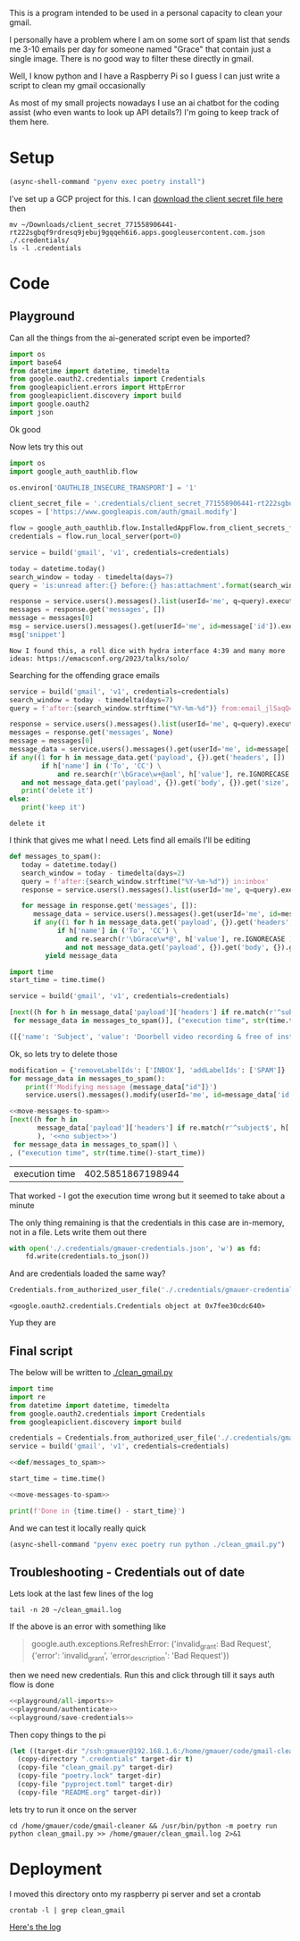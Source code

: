 This is a program intended to be used in a personal capacity to clean your gmail.

I personally have a problem where I am on some sort of spam list that sends me 3-10 emails per day for someone named "Grace" that contain just a single image. There is no good way to filter these directly in gmail.

Well, I know python and I have a Raspberry Pi so I guess I can just write a script to clean my gmail occasionally

As most of my small projects nowadays I use an ai chatbot for the coding assist (who even wants to look up API details?) I'm going to keep track of them here.
* Setup
  #+begin_src emacs-lisp :results silent
  (async-shell-command "pyenv exec poetry install")
  #+end_src

I've set up a GCP project for this. I can [[https://console.cloud.google.com/apis/credentials?project=gmail-cleaner-381601][download the client secret file here]] then
#+begin_src shell 
  mv ~/Downloads/client_secret_771558906441-rt222sgbqf9rdresq9jebuj9gqqeh6i6.apps.googleusercontent.com.json ./.credentials/
  ls -l .credentials
#+end_src

#+RESULTS:
| total      | 8 |        |        |     |     |    |       |                                                                                             |
| -rw-r--r-- | 1 | gmauer | gmauer | 409 | Oct | 23 | 12:27 | client_secret_771558906441-rt222sgbqf9rdresq9jebuj9gqqeh6i6.apps.googleusercontent.com.json |
| -rw-rw-r-- | 1 | gmauer | gmauer |  95 | Oct | 23 | 10:16 | README.md                                                                                   |

* Code
  :PROPERTIES:
  :header-args:python: :python "pyenv exec poetry run python"
  :header-args:python+: :noweb strip-exports :comments link
  :END:
  
** Playground
   :PROPERTIES:
   :header-args:python+: :session gmail-cleaner
   :END:
  
   Can all the things from the ai-generated script even be imported?
   #+name: playground/all-imports
   #+begin_src python :results silent
   import os
   import base64
   from datetime import datetime, timedelta
   from google.oauth2.credentials import Credentials
   from googleapiclient.errors import HttpError
   from googleapiclient.discovery import build
   import google.oauth2
   import json
   #+end_src

 Ok good

 Now lets try this out
   #+name: playground/authenticate
 #+begin_src python :results silent
   import os
   import google_auth_oauthlib.flow
  
   os.environ['OAUTHLIB_INSECURE_TRANSPORT'] = '1'
  
   client_secret_file = '.credentials/client_secret_771558906441-rt222sgbqf9rdresq9jebuj9gqqeh6i6.apps.googleusercontent.com.json'
   scopes = ['https://www.googleapis.com/auth/gmail.modify']
  
   flow = google_auth_oauthlib.flow.InstalledAppFlow.from_client_secrets_file(client_secret_file, scopes)
   credentials = flow.run_local_server(port=0)
 #+end_src


 #+begin_src python
   service = build('gmail', 'v1', credentials=credentials)
  
   today = datetime.today()
   search_window = today - timedelta(days=7)
   query = 'is:unread after:{} before:{} has:attachment'.format(search_window.strftime('%Y/%m/%d'), today.strftime('%Y/%m/%d'))
  
   response = service.users().messages().list(userId='me', q=query).execute()
   messages = response.get('messages', [])
   message = messages[0]
   msg = service.users().messages().get(userId='me', id=message['id']).execute()
   msg['snippet']
 #+end_src

 #+RESULTS:
 : Now I found this, a roll dice with hydra interface 4:39 and many more ideas: https://emacsconf.org/2023/talks/solo/

 Searching for the offending grace emails

 #+begin_src python :results output
   service = build('gmail', 'v1', credentials=credentials)
   search_window = today - timedelta(days=7)
   query = f'after:{search_window.strftime("%Y-%m-%d")} from:email_jl5aqQ4RC1w@rjmjhwxoanxdnbxcpydnynyvblpsok.ieedse.com'
  
   response = service.users().messages().list(userId='me', q=query).execute()
   messages = response.get('messages', None)
   message = messages[0]
   message_data = service.users().messages().get(userId='me', id=message['id']).execute()
   if any((1 for h in message_data.get('payload', {}).get('headers', [])
           if h['name'] in ('To', 'CC') \
               and re.search(r'\bGrace\w+@aol', h['value'], re.IGNORECASE ) )) \
      and not message_data.get('payload', {}).get('body', {}).get('size', 0):
      print('delete it')
   else:
      print('keep it')
 #+end_src

 #+RESULTS:
 : delete it

 I think that gives me what I need. Lets find all emails I'll be editing

 #+name: def/messages_to_spam
 #+begin_src python
   def messages_to_spam():
      today = datetime.today()
      search_window = today - timedelta(days=2)
      query = f'after:{search_window.strftime("%Y-%m-%d")} in:inbox'
      response = service.users().messages().list(userId='me', q=query).execute()
  
      for message in response.get('messages', []):
         message_data = service.users().messages().get(userId='me', id=message['id']).execute()
         if any((1 for h in message_data.get('payload', {}).get('headers', [])
               if h['name'] in ('To', 'CC') \
                 and re.search(r'\bGrace\w*@', h['value'], re.IGNORECASE ) )) \
                 and not message_data.get('payload', {}).get('body', {}).get('size', 0):
            yield message_data
 #+end_src

 #+begin_src python :results code
   import time
   start_time = time.time()
  
   service = build('gmail', 'v1', credentials=credentials)
  
   [next((h for h in message_data['payload']['headers'] if re.match(r'^subject$', h['name'], re.IGNORECASE)), 'no subject>>')
    for message_data in messages_to_spam()], ("execution time", str(time.time()-start_time))
 #+end_src

 #+RESULTS:
 #+begin_src python
 ([{'name': 'Subject', 'value': 'Doorbell video recording & free of installation &  up to 75% Off Now !!'}, {'name': 'Subject', 'value': '#FreeVideoDoorbell'}], ('execution time', '20.23447012901306'))
 #+end_src

 Ok, so lets try to delete those

 #+name: move-messages-to-spam
 #+begin_src python
   modification = {'removeLabelIds': ['INBOX'], 'addLabelIds': ['SPAM']}
   for message_data in messages_to_spam():
       print(f'Modifying message {message_data["id"]}')
       service.users().messages().modify(userId='me', id=message_data['id'], body=modification).execute()
 #+end_src
 #+begin_src python
  <<move-messages-to-spam>>
  [next((h for h in
         message_data['payload']['headers'] if re.match(r'^subject$', h['name'], re.IGNORECASE)
         ), '<<no subject>>')
   for message_data in messages_to_spam()] \
  , ("execution time", str(time.time()-start_time))
 #+end_src

 #+RESULTS:
 | execution time | 402.5851867198944 |

 That worked - I got the execution time wrong but it seemed to take about a minute 

 The only thing remaining is that the credentials in this case are in-memory, not in a file. Lets write them out there

#+name: playground/save-credentials 
 #+begin_src python :results silent
   with open('./.credentials/gmauer-credentials.json', 'w') as fd:
       fd.write(credentials.to_json())
 #+end_src

 And are credentials loaded the same way?
 #+begin_src python
   Credentials.from_authorized_user_file('./.credentials/gmauer-credentials.json')
 #+end_src

 #+RESULTS:
 : <google.oauth2.credentials.Credentials object at 0x7fee30cdc640>

 Yup they are

** Final script
  
   The below will be written to [[./clean_gmail.py]]
   
   #+begin_src python :tangle clean_gmail.py :eval no :noweb yes
  import time
  import re
  from datetime import datetime, timedelta
  from google.oauth2.credentials import Credentials
  from googleapiclient.discovery import build
  
  credentials = Credentials.from_authorized_user_file('./.credentials/gmauer-credentials.json')
  service = build('gmail', 'v1', credentials=credentials)
  
  <<def/messages_to_spam>>
  
  start_time = time.time()
  
  <<move-messages-to-spam>>
  
  print(f'Done in {time.time() - start_time}')
   #+end_src

And we can test it locally really quick
#+begin_src emacs-lisp :results silent
  (async-shell-command "pyenv exec poetry run python ./clean_gmail.py")
#+end_src

** Troubleshooting - Credentials out of date
Lets look at the last few lines of the log

#+begin_src shell :dir /ssh:gmauer@192.168.1.6:/home/gmauer/ :results raw drawer
  tail -n 20 ~/clean_gmail.log
#+end_src

#+RESULTS:
:results:
  File "/home/gmauer/code/gmail-cleaner/clean_gmail.py", line 15, in messages_to_spam
    response = service.users().messages().list(userId='me', q=query).execute()
  File "/home/gmauer/.cache/pypoetry/virtualenvs/gmail-cleaner-LW7y0gbX-py3.9/lib/python3.9/site-packages/googleapiclient/_helpers.py", line 130, in positional_wrapper
    return wrapped(*args, **kwargs)
  File "/home/gmauer/.cache/pypoetry/virtualenvs/gmail-cleaner-LW7y0gbX-py3.9/lib/python3.9/site-packages/googleapiclient/http.py", line 923, in execute
    resp, content = _retry_request(
  File "/home/gmauer/.cache/pypoetry/virtualenvs/gmail-cleaner-LW7y0gbX-py3.9/lib/python3.9/site-packages/googleapiclient/http.py", line 191, in _retry_request
    resp, content = http.request(uri, method, *args, **kwargs)
  File "/home/gmauer/.cache/pypoetry/virtualenvs/gmail-cleaner-LW7y0gbX-py3.9/lib/python3.9/site-packages/google_auth_httplib2.py", line 209, in request
    self.credentials.before_request(self._request, method, uri, request_headers)
  File "/home/gmauer/.cache/pypoetry/virtualenvs/gmail-cleaner-LW7y0gbX-py3.9/lib/python3.9/site-packages/google/auth/credentials.py", line 135, in before_request
    self.refresh(request)
  File "/home/gmauer/.cache/pypoetry/virtualenvs/gmail-cleaner-LW7y0gbX-py3.9/lib/python3.9/site-packages/google/oauth2/credentials.py", line 335, in refresh
    ) = reauth.refresh_grant(
  File "/home/gmauer/.cache/pypoetry/virtualenvs/gmail-cleaner-LW7y0gbX-py3.9/lib/python3.9/site-packages/google/oauth2/reauth.py", line 349, in refresh_grant
    _client._handle_error_response(response_data, retryable_error)
  File "/home/gmauer/.cache/pypoetry/virtualenvs/gmail-cleaner-LW7y0gbX-py3.9/lib/python3.9/site-packages/google/oauth2/_client.py", line 69, in _handle_error_response
    raise exceptions.RefreshError(
google.auth.exceptions.RefreshError: ('invalid_grant: Bad Request', {'error': 'invalid_grant', 'error_description': 'Bad Request'})
Done in 15.410001993179321
:end:

If the above is an error with something like
#+begin_quote
google.auth.exceptions.RefreshError: ('invalid_grant: Bad Request', {'error': 'invalid_grant', 'error_description': 'Bad Request'})
#+end_quote

 then we need new credentials. Run this and click through till it says auth flow is done

 #+begin_src python :noweb yes :results silent
   <<playground/all-imports>>
   <<playground/authenticate>>
   <<playground/save-credentials>>
 #+end_src

Then copy things to the pi

#+begin_src emacs-lisp 
  (let ((target-dir "/ssh:gmauer@192.168.1.6:/home/gmauer/code/gmail-cleaner"))
    (copy-directory ".credentials" target-dir t)
    (copy-file "clean_gmail.py" target-dir)
    (copy-file "poetry.lock" target-dir)
    (copy-file "pyproject.toml" target-dir)
    (copy-file "README.org" target-dir))
#+end_src

lets try to run it once on the server

#+begin_src shell :dir /ssh:gmauer@192.168.1.6:/home/gmauer/code/gmail-cleaner
  cd /home/gmauer/code/gmail-cleaner && /usr/bin/python -m poetry run python clean_gmail.py >> /home/gmauer/clean_gmail.log 2>&1
#+end_src

#+RESULTS:

* Deployment

I moved this directory onto my raspberry pi server and set a crontab

#+begin_src shell :dir /ssh:gmauer@192.168.1.6:/home/gmauer/code/gmail-cleaner
  crontab -l | grep clean_gmail
#+end_src

#+RESULTS:
: 20 */3 * * * cd /home/gmauer/code/gmail-cleaner && /usr/bin/python -m poetry run python clean_gmail.py >> /home/gmauer/clean_gmail.log 2>&1


[[/ssh:gmauer@192.168.1.6:/home/gmauer/clean_gmail.log][Here's the log]]

